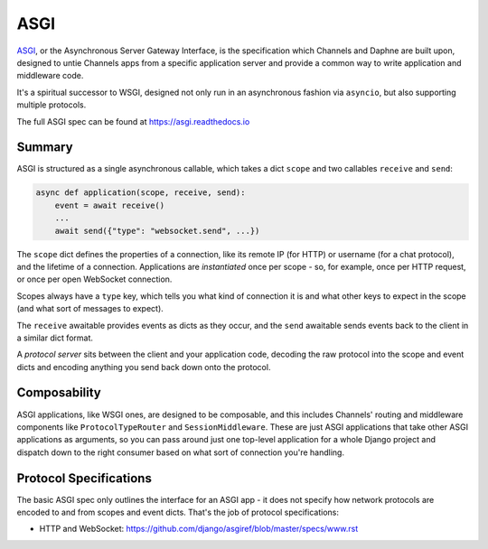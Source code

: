 ASGI
====

`ASGI <https://asgi.readthedocs.io>`_, or the
Asynchronous Server Gateway Interface, is the specification which
Channels and Daphne are built upon, designed to untie Channels apps from a
specific application server and provide a common way to write application
and middleware code.

It's a spiritual successor to WSGI, designed not only run in an asynchronous
fashion via ``asyncio``, but also supporting multiple protocols.

The full ASGI spec can be found at https://asgi.readthedocs.io


Summary
-------

ASGI is structured as a single asynchronous callable, which takes a dict ``scope``
and two callables ``receive`` and ``send``:

.. code-block:: python

    async def application(scope, receive, send):
        event = await receive()
        ...
        await send({"type": "websocket.send", ...})

The ``scope`` dict defines the properties of a connection, like its remote IP (for
HTTP) or username (for a chat protocol), and the lifetime of a connection.
Applications are *instantiated* once per scope - so, for example, once per
HTTP request, or once per open WebSocket connection.

Scopes always have a ``type`` key, which tells you what kind of connection
it is and what other keys to expect in the scope (and what sort of messages
to expect).

The ``receive`` awaitable provides events as dicts as they occur, and the
``send`` awaitable sends events back to the client in a similar dict format.

A *protocol server* sits between the client and your application code,
decoding the raw protocol into the scope and event dicts and encoding anything
you send back down onto the protocol.


Composability
-------------

ASGI applications, like WSGI ones, are designed to be composable, and this
includes Channels' routing and middleware components like ``ProtocolTypeRouter``
and ``SessionMiddleware``. These are just ASGI applications that take other
ASGI applications as arguments, so you can pass around just one top-level
application for a whole Django project and dispatch down to the right consumer
based on what sort of connection you're handling.


Protocol Specifications
-----------------------

The basic ASGI spec only outlines the interface for an ASGI app - it does not
specify how network protocols are encoded to and from scopes and event dicts.
That's the job of protocol specifications:

* HTTP and WebSocket: https://github.com/django/asgiref/blob/master/specs/www.rst
